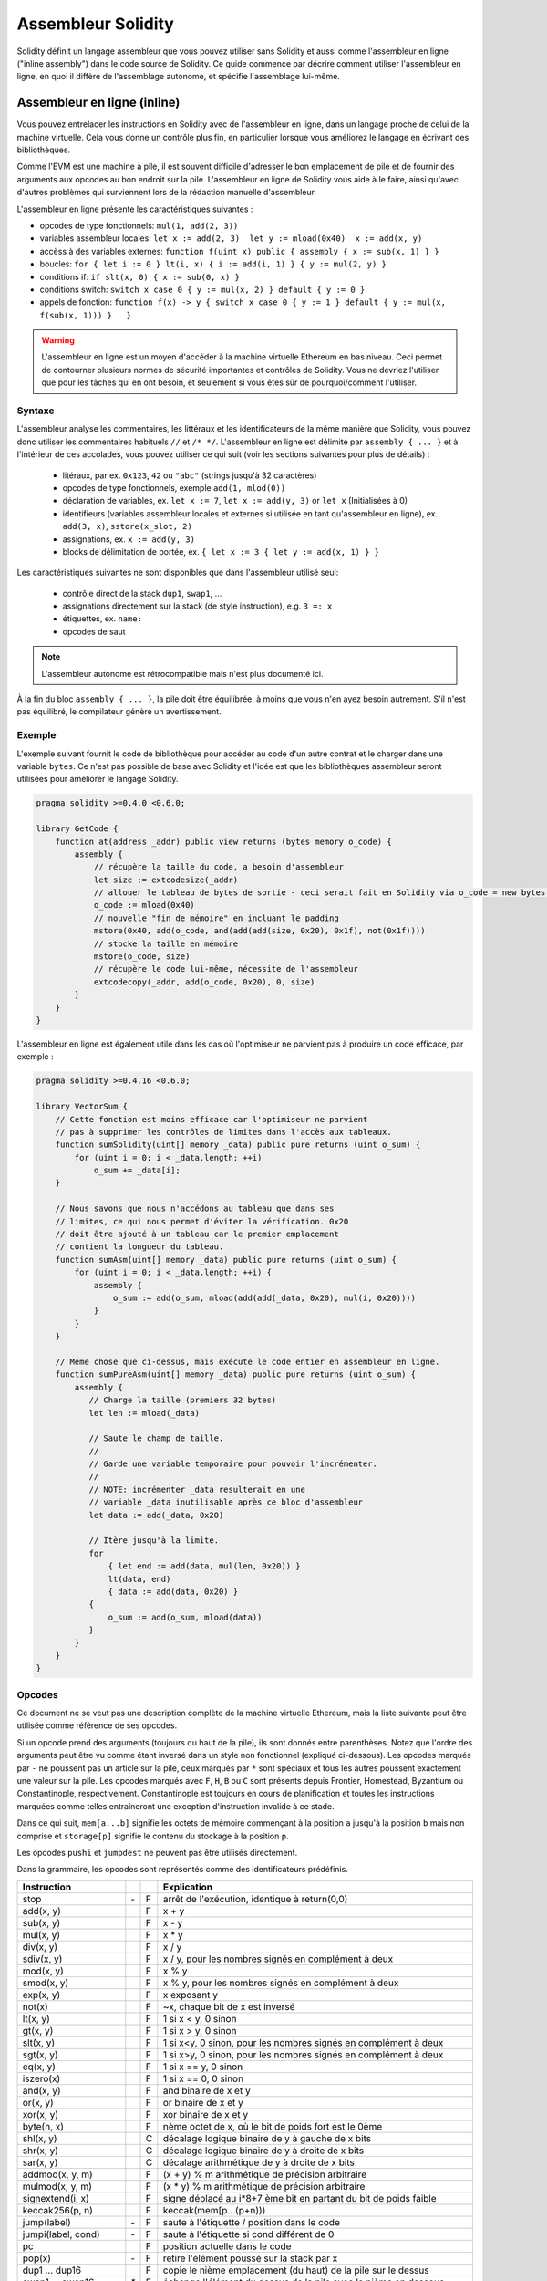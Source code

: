 ###################
Assembleur Solidity
###################

.. index:: ! assembly, ! asm, ! evmasm

Solidity définit un langage assembleur que vous pouvez utiliser sans Solidity et aussi comme l'assembleur en ligne ("inline assembly") dans le code source de Solidity. Ce guide commence par décrire comment utiliser l'assembleur en ligne, en quoi il diffère de l'assemblage autonome, et spécifie l'assemblage lui-même.

.. _inline-assembly:

Assembleur en ligne (inline)
============================

Vous pouvez entrelacer les instructions en Solidity avec de l'assembleur en ligne, dans un langage proche de celui de la machine virtuelle. Cela vous donne un contrôle plus fin, en particulier lorsque vous améliorez le langage en écrivant des bibliothèques.

Comme l'EVM est une machine à pile, il est souvent difficile d'adresser le bon emplacement de pile et de fournir des arguments aux opcodes au bon endroit sur la pile. L'assembleur en ligne de Solidity vous aide à le faire, ainsi qu'avec d'autres problèmes qui surviennent lors de la rédaction manuelle d'assembleur.

L'assembleur en ligne présente les caractéristiques suivantes :

* opcodes de type fonctionnels: ``mul(1, add(2, 3))``
* variables assembleur locales: ``let x := add(2, 3)  let y := mload(0x40)  x := add(x, y)``
* accèss à des variables externes: ``function f(uint x) public { assembly { x := sub(x, 1) } }``
* boucles: ``for { let i := 0 } lt(i, x) { i := add(i, 1) } { y := mul(2, y) }``
* conditions if: ``if slt(x, 0) { x := sub(0, x) }``
* conditions switch: ``switch x case 0 { y := mul(x, 2) } default { y := 0 }``
* appels de fonction: ``function f(x) -> y { switch x case 0 { y := 1 } default { y := mul(x, f(sub(x, 1))) }   }``

.. warning::
    L'assembleur en ligne est un moyen d'accéder à la machine virtuelle Ethereum en bas niveau. Ceci permet de contourner plusieurs normes de sécurité importantes et contrôles de Solidity. Vous ne devriez l'utiliser que pour les tâches qui en ont besoin, et seulement si vous êtes sûr de pourquoi/comment l'utiliser.

Syntaxe
-------

L'assembleur analyse les commentaires, les littéraux et les identificateurs de la même manière que Solidity, vous pouvez donc utiliser les commentaires habituels ``//`` et ``/* */``. L'assembleur en ligne est délimité par ``assembly { ... }`` et à l'intérieur de ces accolades, vous pouvez utiliser ce qui suit (voir les sections suivantes pour plus de détails) :

 - litéraux, par ex. ``0x123``, ``42`` ou ``"abc"`` (strings jusqu'à 32 caractères)
 - opcodes de type fonctionnels, exemple ``add(1, mlod(0))``
 - déclaration de variables, ex. ``let x := 7``, ``let x := add(y, 3)`` or ``let x`` (Initialisées à 0)
 - identifieurs (variables assembleur locales et externes si utilisée en tant qu'assembleur en ligne), ex. ``add(3, x)``, ``sstore(x_slot, 2)``
 - assignations, ex. ``x := add(y, 3)``
 - blocks de délimitation de portée, ex. ``{ let x := 3 { let y := add(x, 1) } }``

Les caractéristiques suivantes ne sont disponibles que dans l'assembleur utilisé seul:

 - contrôle direct de la stack ``dup1``, ``swap1``, ...
 - assignations directement sur la stack (de style instruction), e.g. ``3 =: x``
 - étiquettes, ex. ``name:``
 - opcodes de saut

.. note::
  L'assembleur autonome est rétrocompatible mais n'est plus documenté ici.

À la fin du bloc ``assembly { ... }``, la pile doit être équilibrée, à moins que vous n'en ayez besoin autrement. S'il n'est pas équilibré, le compilateur génère un avertissement.

Exemple
-------

L'exemple suivant fournit le code de bibliothèque pour accéder au code d'un autre contrat et le charger dans une variable ``bytes``. Ce n'est pas possible de base avec Solidity et l'idée est que les bibliothèques assembleur seront utilisées pour améliorer le langage Solidity.

.. code::

    pragma solidity >=0.4.0 <0.6.0;

    library GetCode {
        function at(address _addr) public view returns (bytes memory o_code) {
            assembly {
                // récupère la taille du code, a besoin d'assembleur
                let size := extcodesize(_addr)
                // allouer le tableau de bytes de sortie - ceci serait fait en Solidity via o_code = new bytes(size)
                o_code := mload(0x40)
                // nouvelle "fin de mémoire" en incluant le padding
                mstore(0x40, add(o_code, and(add(add(size, 0x20), 0x1f), not(0x1f))))
                // stocke la taille en mémoire
                mstore(o_code, size)
                // récupère le code lui-même, nécessite de l'assembleur
                extcodecopy(_addr, add(o_code, 0x20), 0, size)
            }
        }
    }

L'assembleur en ligne est également utile dans les cas où l'optimiseur ne parvient pas à produire un code efficace, par exemple :

.. code::

    pragma solidity >=0.4.16 <0.6.0;

    library VectorSum {
        // Cette fonction est moins efficace car l'optimiseur ne parvient
        // pas à supprimer les contrôles de limites dans l'accès aux tableaux.
        function sumSolidity(uint[] memory _data) public pure returns (uint o_sum) {
            for (uint i = 0; i < _data.length; ++i)
                o_sum += _data[i];
        }

        // Nous savons que nous n'accédons au tableau que dans ses
        // limites, ce qui nous permet d'éviter la vérification. 0x20
        // doit être ajouté à un tableau car le premier emplacement
        // contient la longueur du tableau.
        function sumAsm(uint[] memory _data) public pure returns (uint o_sum) {
            for (uint i = 0; i < _data.length; ++i) {
                assembly {
                    o_sum := add(o_sum, mload(add(add(_data, 0x20), mul(i, 0x20))))
                }
            }
        }

        // Même chose que ci-dessus, mais exécute le code entier en assembleur en ligne.
        function sumPureAsm(uint[] memory _data) public pure returns (uint o_sum) {
            assembly {
               // Charge la taille (premiers 32 bytes)
               let len := mload(_data)

               // Saute le champ de taille.
               //
               // Garde une variable temporaire pour pouvoir l'incrémenter.
               //
               // NOTE: incrémenter _data resulterait en une
               // variable _data inutilisable après ce bloc d'assembleur
               let data := add(_data, 0x20)

               // Itère jusqu'à la limite.
               for
                   { let end := add(data, mul(len, 0x20)) }
                   lt(data, end)
                   { data := add(data, 0x20) }
               {
                   o_sum := add(o_sum, mload(data))
               }
            }
        }
    }


.. _opcodes:

Opcodes
-------

Ce document ne se veut pas une description complète de la machine virtuelle Ethereum, mais la liste suivante peut être utilisée comme référence de ses opcodes.

Si un opcode prend des arguments (toujours du haut de la pile), ils sont donnés entre parenthèses.
Notez que l'ordre des arguments peut être vu comme étant inversé dans un style non fonctionnel (expliqué ci-dessous).
Les opcodes marqués par ``-`` ne poussent pas un article sur la pile, ceux marqués par ``*`` sont spéciaux et tous les autres poussent exactement une valeur sur la pile.
Les opcodes marqués avec ``F``, ``H``, ``B`` ou ``C`` sont présents depuis Frontier, Homestead, Byzantium ou Constantinople, respectivement.
Constantinople est toujours en cours de planification et toutes les instructions marquées comme telles entraîneront une exception d'instruction invalide à ce stade.

Dans ce qui suit, ``mem[a...b]`` signifie les octets de mémoire commençant à la position ``a`` jusqu'à la position ``b`` mais non comprise et ``storage[p]`` signifie le contenu du stockage à la position ``p``.

Les opcodes ``pushi`` et ``jumpdest`` ne peuvent pas être utilisés directement.

Dans la grammaire, les opcodes sont représentés comme des identificateurs prédéfinis.

+-------------------------+-----+---+-----------------------------------------------------------------+
| Instruction             |     |   | Explication                                                     |
+=========================+=====+===+=================================================================+
| stop                    | `-` | F | arrêt de l'exécution, identique à return(0,0)                   |
+-------------------------+-----+---+-----------------------------------------------------------------+
| add(x, y)               |     | F | x + y                                                           |
+-------------------------+-----+---+-----------------------------------------------------------------+
| sub(x, y)               |     | F | x - y                                                           |
+-------------------------+-----+---+-----------------------------------------------------------------+
| mul(x, y)               |     | F | x * y                                                           |
+-------------------------+-----+---+-----------------------------------------------------------------+
| div(x, y)               |     | F | x / y                                                           |
+-------------------------+-----+---+-----------------------------------------------------------------+
| sdiv(x, y)              |     | F | x / y, pour les nombres signés en complément à deux             |
+-------------------------+-----+---+-----------------------------------------------------------------+
| mod(x, y)               |     | F | x % y                                                           |
+-------------------------+-----+---+-----------------------------------------------------------------+
| smod(x, y)              |     | F | x % y, pour les nombres signés en complément à deux             |
+-------------------------+-----+---+-----------------------------------------------------------------+
| exp(x, y)               |     | F | x exposant y                                                    |
+-------------------------+-----+---+-----------------------------------------------------------------+
| not(x)                  |     | F | ~x, chaque bit de x est inversé                                 |
+-------------------------+-----+---+-----------------------------------------------------------------+
| lt(x, y)                |     | F | 1 si x < y, 0 sinon                                             |
+-------------------------+-----+---+-----------------------------------------------------------------+
| gt(x, y)                |     | F | 1 si x > y, 0 sinon                                             |
+-------------------------+-----+---+-----------------------------------------------------------------+
| slt(x, y)               |     | F | 1 si x<y, 0 sinon, pour les nombres signés en complément à deux |
+-------------------------+-----+---+-----------------------------------------------------------------+
| sgt(x, y)               |     | F | 1 si x>y, 0 sinon, pour les nombres signés en complément à deux |
+-------------------------+-----+---+-----------------------------------------------------------------+
| eq(x, y)                |     | F | 1 si x == y, 0 sinon                                            |
+-------------------------+-----+---+-----------------------------------------------------------------+
| iszero(x)               |     | F | 1 si x == 0, 0 sinon                                            |
+-------------------------+-----+---+-----------------------------------------------------------------+
| and(x, y)               |     | F | and binaire de x et y                                           |
+-------------------------+-----+---+-----------------------------------------------------------------+
| or(x, y)                |     | F | or binaire de x et y                                            |
+-------------------------+-----+---+-----------------------------------------------------------------+
| xor(x, y)               |     | F | xor binaire de x et y                                           |
+-------------------------+-----+---+-----------------------------------------------------------------+
| byte(n, x)              |     | F | nème octet de x, où le bit de poids fort est le 0ème            |
+-------------------------+-----+---+-----------------------------------------------------------------+
| shl(x, y)               |     | C | décalage logique binaire de y à gauche de x bits                |
+-------------------------+-----+---+-----------------------------------------------------------------+
| shr(x, y)               |     | C | décalage logique binaire de y à droite de x bits                |
+-------------------------+-----+---+-----------------------------------------------------------------+
| sar(x, y)               |     | C | décalage arithmétique de y à droite de x bits                   |
+-------------------------+-----+---+-----------------------------------------------------------------+
| addmod(x, y, m)         |     | F | (x + y) % m arithmétique de précision arbitraire                |
+-------------------------+-----+---+-----------------------------------------------------------------+
| mulmod(x, y, m)         |     | F | (x * y) % m arithmétique de précision arbitraire                |
+-------------------------+-----+---+-----------------------------------------------------------------+
| signextend(i, x)        |     | F | signe déplacé au i*8+7 ème bit en partant du bit de poids faible|
+-------------------------+-----+---+-----------------------------------------------------------------+
| keccak256(p, n)         |     | F | keccak(mem[p...(p+n)))                                          |
+-------------------------+-----+---+-----------------------------------------------------------------+
| jump(label)             | `-` | F | saute à l'étiquette / position dans le code                     |
+-------------------------+-----+---+-----------------------------------------------------------------+
| jumpi(label, cond)      | `-` | F | saute à l'étiquette si cond différent de 0                      |
+-------------------------+-----+---+-----------------------------------------------------------------+
| pc                      |     | F | position actuelle dans le code                                  |
+-------------------------+-----+---+-----------------------------------------------------------------+
| pop(x)                  | `-` | F | retire l'élément poussé sur la stack par x                      |
+-------------------------+-----+---+-----------------------------------------------------------------+
| dup1 ... dup16          |     | F | copie le nième emplacement (du haut) de la pile sur le dessus   |
+-------------------------+-----+---+-----------------------------------------------------------------+
| swap1 ... swap16        | `*` | F | échange l'élément du dessus de la pile avec le nième en dessous |
+-------------------------+-----+---+-----------------------------------------------------------------+
| mload(p)                |     | F | mem[p...(p+32))                                                 |
+-------------------------+-----+---+-----------------------------------------------------------------+
| mstore(p, v)            | `-` | F | mem[p...(p+32)) := v                                            |
+-------------------------+-----+---+-----------------------------------------------------------------+
| mstore8(p, v)           | `-` | F | mem[p] := v & 0xff (modifie uniquement un bit)                  |
+-------------------------+-----+---+-----------------------------------------------------------------+
| sload(p)                |     | F | storage[p]                                                      |
+-------------------------+-----+---+-----------------------------------------------------------------+
| sstore(p, v)            | `-` | F | storage[p] := v                                                 |
+-------------------------+-----+---+-----------------------------------------------------------------+
| msize                   |     | F | taille actuelle de memory, c.à.d plus grand index mémoire       |
+-------------------------+-----+---+-----------------------------------------------------------------+
| gas                     |     | F | gas toujours disponible à l'éxécution                           |
+-------------------------+-----+---+-----------------------------------------------------------------+
| address                 |     | F | addresse du contrat en cours / du contexte d'éxécution          |
+-------------------------+-----+---+-----------------------------------------------------------------+
| balance(a)              |     | F | solde en wei de l'adresse a                                     |
+-------------------------+-----+---+-----------------------------------------------------------------+
| caller                  |     | F | emetteur du message (excluant ``delegatecall``)                 |
+-------------------------+-----+---+-----------------------------------------------------------------+
| callvalue               |     | F | wei envoyés avec l'appel courant                                |
+-------------------------+-----+---+-----------------------------------------------------------------+
| calldataload(p)         |     | F | données d'appel calldata commençant à la position p (32 octets) |
+-------------------------+-----+---+-----------------------------------------------------------------+
| calldatasize            |     | F | taille des données d'appel en octets                            |
+-------------------------+-----+---+-----------------------------------------------------------------+
| calldatacopy(t, f, s)   | `-` | F | copie s octets de la position f de calldata vers t en memoire   |
+-------------------------+-----+---+-----------------------------------------------------------------+
| codesize                |     | F | size of the code of the current contract / execution context    |
+-------------------------+-----+---+-----------------------------------------------------------------+
| codecopy(t, f, s)       | `-` | F | copy s bytes from code at position f to mem at position t       |
+-------------------------+-----+---+-----------------------------------------------------------------+
| extcodesize(a)          |     | F | size of the code at address a                                   |
+-------------------------+-----+---+-----------------------------------------------------------------+
| extcodecopy(a, t, f, s) | `-` | F | comme codecopy(t, f, s) mais prend le code à l'adresse a        |
+-------------------------+-----+---+-----------------------------------------------------------------+
| returndatasize          |     | B | taille du dernier returndata                                    |
+-------------------------+-----+---+-----------------------------------------------------------------+
| returndatacopy(t, f, s) | `-` | B | copie s octets de la position f de returndata vers t en mémoire |
+-------------------------+-----+---+-----------------------------------------------------------------+
| extcodehash(a)          |     | C | hash du code de l'adresse a                                     |
+-------------------------+-----+---+-----------------------------------------------------------------+
| create(v, p, n)         |     | F | créée un nouveau contrat avec le code mem[p...(p+n)) et envoie  |
|                         |     |   | v wei puis retourne la nouvelle adresse                         |
+-------------------------+-----+---+-----------------------------------------------------------------+
| create2(v, p, n, s)     |     | C | créée un nouveau contrat avec le code mem[p...(p+n)) à l'adresse|
|                         |     |   | keccak256(0xff . this . s . keccak256(mem[p...(p+n))) et envoie |
|                         |     |   |  v wei puis retourne la nouvelle adresse, où ``0xff`` est une   |
|                         |     |   | valeur sur 8 octets, ``this`` est l'adresse du contrat courant  |
|                         |     |   | sur 20 octets et ``s`` est une valeur 256 bits en big-endian    |
+-------------------------+-----+---+-----------------------------------------------------------------+
| call(g, a, v, in,       |     | F | appelle le contrat à l'adresse a avec les données d'entrée      |
| insize, out, outsize)   |     |   | mem[in...(in+insize)), en fournissant g gas et v wei et l'espace|
|                         |     |   | mémoire de sortie mem[out...(out+outsize)), retournant 0 en cas |
|                         |     |   | d'erreur (ex. manque de gas) et 1 en cas de succès              |
+-------------------------+-----+---+-----------------------------------------------------------------+
| callcode(g, a, v, in,   |     | F | identique à ``call`` mais utilise seulement le code de a en     |
| insize, out, outsize)   |     |   | restant dans le contexte du contrat courant                     |
+-------------------------+-----+---+-----------------------------------------------------------------+
| delegatecall(g, a, in,  |     | H | identique à ``callcode`` mais garde également ``caller``        |
| insize, out, outsize)   |     |   | et ``callvalue``                                                |
+-------------------------+-----+---+-----------------------------------------------------------------+
| staticcall(g, a, in,    |     | B | identique à ``call(g, a, 0, in, insize, out, outsize)`` mais    |
| insize, out, outsize)   |     |   | n'autorise pasd e modifications de l'état                       |
+-------------------------+-----+---+-----------------------------------------------------------------+
| return(p, s)            | `-` | F | termine l'éxécution, retourne data mem[p...(p+s))               |
+-------------------------+-----+---+-----------------------------------------------------------------+
| revert(p, s)            | `-` | B | termine l'éxécution, annule les changement de l'état, retourne  |
|                         |     |   | data mem[p...(p+s))                                             |
+-------------------------+-----+---+-----------------------------------------------------------------+
| selfdestruct(a)         | `-` | F | termine l'éxécution, détruit le contrat en cours et envoie      |
|                         |     |   | ses fonds à a                                                   |
+-------------------------+-----+---+-----------------------------------------------------------------+
| invalid                 | `-` | F | termine l'éxécution with invalid instruction                    |
+-------------------------+-----+---+-----------------------------------------------------------------+
| log0(p, s)              | `-` | F | ajoute data mem[p...(p+s)) au journal sans topics               |
+-------------------------+-----+---+-----------------------------------------------------------------+
| log1(p, s, t1)          | `-` | F | ajoute data mem[p...(p+s)) au journal avec le topic t1          |
+-------------------------+-----+---+-----------------------------------------------------------------+
| log2(p, s, t1, t2)      | `-` | F | ajoute data mem[p...(p+s)) au journal avec les topics t1 et t2  |
+-------------------------+-----+---+-----------------------------------------------------------------+
| log3(p, s, t1, t2, t3)  | `-` | F | ajoute data mem[p...(p+s)) au journal avec les topics t1, t2, t3|
+-------------------------+-----+---+-----------------------------------------------------------------+
| log4(p, s, t1, t2, t3,  | `-` | F | ajoute data mem[p...(p+s)) au journal avec topics t1, t2, t3, t4|
| t4)                     |     |   |                                                                 |
+-------------------------+-----+---+-----------------------------------------------------------------+
| origin                  |     | F | emetteur de la transaction                                      |
+-------------------------+-----+---+-----------------------------------------------------------------+
| gasprice                |     | F | prix du gas pour cette transaction                              |
+-------------------------+-----+---+-----------------------------------------------------------------+
| blockhash(b)            |     | F | hash du bloc numero b                                           |
|                         |     |   | seulement pour els derniers 256 blocs excluant le courant       |
+-------------------------+-----+---+-----------------------------------------------------------------+
| coinbase                |     | F | bénéficiaire du minage courant                                  |
+-------------------------+-----+---+-----------------------------------------------------------------+
| timestamp               |     | F | timestamp du bloc courant en secondes depuis l'epoch UNIX       |
+-------------------------+-----+---+-----------------------------------------------------------------+
| number                  |     | F | numéro du bloc courant                                          |
+-------------------------+-----+---+-----------------------------------------------------------------+
| difficulty              |     | F | difficulté du bloc courant                                      |
+-------------------------+-----+---+-----------------------------------------------------------------+
| gaslimit                |     | F | limite de gas du bloc courant                                   |
+-------------------------+-----+---+-----------------------------------------------------------------+

Literaux
--------

You can use integer constants by typing them in decimal or hexadecimal notation and an appropriate ``PUSHi`` instruction will automatically be generated. The following creates code to add 2 and 3 resulting in 5 and then computes the bitwise and with the string "abc".
The final value is assigned to a local variable called ``x``.
Strings are stored left-aligned and cannot be longer than 32 bytes.

.. code::

    assembly { let x := and("abc", add(3, 2)) }


Functional Style
-----------------

For a sequence of opcodes, it is often hard to see what the actual arguments for certain opcodes are. In the following example, ``3`` is added to the contents in memory at position ``0x80``.

.. code::

    3 0x80 mload add 0x80 mstore

Solidity inline assembly has a "functional style" notation where the same code would be written as follows:

.. code::

    mstore(0x80, add(mload(0x80), 3))

If you read the code from right to left, you end up with exactly the same sequence of constants and opcodes, but it is much clearer where the values end up.

If you care about the exact stack layout, just note that the syntactically first argument for a function or opcode will be put at the top of the stack.

Access to External Variables, Functions and Libraries
-----------------------------------------------------

You can access Solidity variables and other identifiers by using their name.
For variables stored in the memory data location, this pushes the address, and not the value onto the stack. Variables stored in the storage data location are different, as they might not occupy a full storage slot, so their "address" is composed of a slot and a byte-offset inside that slot. To retrieve the slot pointed to by the variable ``x``, you use ``x_slot``, and to retrieve the byte-offset you use ``x_offset``.

Local Solidity variables are available for assignments, for example:

.. code::

    pragma solidity >=0.4.11 <0.6.0;

    contract C {
        uint b;
        function f(uint x) public view returns (uint r) {
            assembly {
                r := mul(x, sload(b_slot)) // ignore the offset, we know it is zero
            }
        }
    }

.. warning::
    If you access variables of a type that spans less than 256 bits (for example ``uint64``, ``address``, ``bytes16`` or ``byte``), you cannot make any assumptions about bits not part of the encoding of the type. Especially, do not assume them to be zero.
    To be safe, always clear the data properly before you use it in a context where this is important:
    ``uint32 x = f(); assembly { x := and(x, 0xffffffff) /* now use x */ }``
    To clean signed types, you can use the ``signextend`` opcode.

Labels
------

Support for labels has been removed in version 0.5.0 of Solidity.
Please use functions, loops, if or switch statements instead.

Declaring Assembly-Local Variables
----------------------------------

You can use the ``let`` keyword to declare variables that are only visible in inline assembly and actually only in the current ``{...}``-block. What happens is that the ``let`` instruction will create a new stack slot that is reserved
for the variable and automatically removed again when the end of the block is reached. You need to provide an initial value for the variable which can be just ``0``, but it can also be a complex functional-style expression.

.. code::

    pragma solidity >=0.4.16 <0.6.0;

    contract C {
        function f(uint x) public view returns (uint b) {
            assembly {
                let v := add(x, 1)
                mstore(0x80, v)
                {
                    let y := add(sload(v), 1)
                    b := y
                } // y is "deallocated" here
                b := add(b, v)
            } // v is "deallocated" here
        }
    }


Assignments
-----------

Assignments are possible to assembly-local variables and to function-local variables. Take care that when you assign to variables that point to memory or storage, you will only change the pointer and not the data.

Variables can only be assigned expressions that result in exactly one value.
If you want to assign the values returned from a function that has multiple return parameters, you have to provide multiple variables.

.. code::

    {
        let v := 0
        let g := add(v, 2)
        function f() -> a, b { }
        let c, d := f()
    }

If
--

The if statement can be used for conditionally executing code.
There is no "else" part, consider using "switch" (see below) if you need multiple alternatives.

.. code::

    {
        if eq(value, 0) { revert(0, 0) }
    }

The curly braces for the body are required.

Switch
------

You can use a switch statement as a very basic version of "if/else".
It takes the value of an expression and compares it to several constants.
The branch corresponding to the matching constant is taken. Contrary to the error-prone behaviour of some programming languages, control flow does not continue from one case to the next. There can be a fallback or default case called ``default``.

.. code::

    {
        let x := 0
        switch calldataload(4)
        case 0 {
            x := calldataload(0x24)
        }
        default {
            x := calldataload(0x44)
        }
        sstore(0, div(x, 2))
    }

The list of cases does not require curly braces, but the body of a case does require them.

Loops
-----

Assembly supports a simple for-style loop. For-style loops have a header containing an initializing part, a condition and a post-iteration part. The condition has to be a functional-style expression, while the other two are blocks. If the initializing part declares any variables, the scope of these variables is extended into the body (including the condition and the post-iteration part).

The following example computes the sum of an area in memory.

.. code::

    {
        let x := 0
        for { let i := 0 } lt(i, 0x100) { i := add(i, 0x20) } {
            x := add(x, mload(i))
        }
    }

For loops can also be written so that they behave like while loops:
Simply leave the initialization and post-iteration parts empty.

.. code::

    {
        let x := 0
        let i := 0
        for { } lt(i, 0x100) { } {     // while(i < 0x100)
            x := add(x, mload(i))
            i := add(i, 0x20)
        }
    }

Functions
---------

Assembly allows the definition of low-level functions. These take their arguments (and a return PC) from the stack and also put the results onto the stack. Calling a function looks the same way as executing a functional-style opcode.

Functions can be defined anywhere and are visible in the block they are declared in. Inside a function, you cannot access local variables defined outside of that function. There is no explicit ``return`` statement.

If you call a function that returns multiple values, you have to assign them to a tuple using ``a, b := f(x)`` or ``let a, b := f(x)``.

The following example implements the power function by square-and-multiply.

.. code::

    {
        function power(base, exponent) -> result {
            switch exponent
            case 0 { result := 1 }
            case 1 { result := base }
            default {
                result := power(mul(base, base), div(exponent, 2))
                switch mod(exponent, 2)
                    case 1 { result := mul(base, result) }
            }
        }
    }

Things to Avoid
---------------

Inline assembly might have a quite high-level look, but it actually is extremely low-level. Function calls, loops, ifs and switches are converted by simple rewriting rules and after that, the only thing the assembler does for you is re-arranging
functional-style opcodes, counting stack height for variable access and removing stack slots for assembly-local variables when the end of their block is reached.

Conventions in Solidity
-----------------------

In contrast to EVM assembly, Solidity knows types which are narrower than 256 bits, e.g. ``uint24``. In order to make them more efficient, most arithmetic operations just treat them as 256-bit numbers and the higher-order bits are only cleaned at the point where it is necessary, i.e. just shortly before they are written to memory or before comparisons are performed. This means that if you access such a variable from within inline assembly, you might have to manually clean the higher order bits first.

Solidity manages memory in a very simple way: There is a "free memory pointer" at position ``0x40`` in memory. If you want to allocate memory, just use the memory starting from where this pointer points at and update it accordingly.
There is no guarantee that the memory has not been used before and thus you cannot assume that its contents are zero bytes.
There is no built-in mechanism to release or free allocated memory.
Here is an assembly snippet that can be used for allocating memory::

    function allocate(length) -> pos {
      pos := mload(0x40)
      mstore(0x40, add(pos, length))
    }

The first 64 bytes of memory can be used as "scratch space" for short-term allocation. The 32 bytes after the free memory pointer (i.e. starting at ``0x60``) is meant to be zero permanently and is used as the initial value for empty dynamic memory arrays.
This means that the allocatable memory starts at ``0x80``, which is the initial value of the free memory pointer.

Elements in memory arrays in Solidity always occupy multiples of 32 bytes (yes, this is even true for ``byte[]``, but not for ``bytes`` and ``string``). Multi-dimensional memory arrays are pointers to memory arrays. The length of a dynamic array is stored at the first slot of the array and followed by the array elements.

.. warning::
    Statically-sized memory arrays do not have a length field, but it might be added later to allow better convertibility between statically- and dynamically-sized arrays, so please do not rely on that.


Standalone Assembly
===================

The assembly language described as inline assembly above can also be used standalone and in fact, the plan is to use it as an intermediate language for the Solidity compiler. In this form, it tries to achieve several goals:

1. Programs written in it should be readable, even if the code is generated by a compiler from Solidity.
2. The translation from assembly to bytecode should contain as few "surprises" as possible.
3. Control flow should be easy to detect to help in formal verification and optimization.

In order to achieve the first and last goal, assembly provides high-level constructs like ``for`` loops, ``if`` and ``switch`` statements and function calls. It should be possible to write assembly programs that do not make use of explicit ``SWAP``, ``DUP``, ``JUMP`` and ``JUMPI`` statements, because the first two obfuscate the data flow and the last two obfuscate control flow. Furthermore, functional statements of the form ``mul(add(x, y), 7)`` are preferred over pure opcode statements like
``7 y x add mul`` because in the first form, it is much easier to see which operand is used for which opcode.

The second goal is achieved by compiling the higher level constructs to bytecode in a very regular way.
The only non-local operation performed by the assembler is name lookup of user-defined identifiers (functions, variables, ...), which follow very simple and regular scoping rules and cleanup of local variables from the stack.

Scoping: An identifier that is declared (label, variable, function, assembly) is only visible in the block where it was declared (including nested blocks inside the current block). It is not legal to access local variables across function borders, even if they would be in scope. Shadowing is not allowed.
Local variables cannot be accessed before they were declared, but functions and assemblies can. Assemblies are special blocks that are used for e.g. returning runtime code or creating contracts. No identifier from an outer assembly is visible in a sub-assembly.

If control flow passes over the end of a block, pop instructions are inserted that match the number of local variables declared in that block.
Whenever a local variable is referenced, the code generator needs to know its current relative position in the stack and thus it needs to keep track of the current so-called stack height. Since all local variables are removed at the end of a block, the stack height before and after the block should be the same. If this is not the case, compilation fails.

Using ``switch``, ``for`` and functions, it should be possible to write complex code without using ``jump`` or ``jumpi`` manually. This makes it much easier to analyze the control flow, which allows for improved formal verification and optimization.

Furthermore, if manual jumps are allowed, computing the stack height is rather complicated.
The position of all local variables on the stack needs to be known, otherwise neither references to local variables nor removing local variables automatically from the stack at the end of a block will work properly.

Example:

We will follow an example compilation from Solidity to assembly.
We consider the runtime bytecode of the following Solidity program::

    pragma solidity >=0.4.16 <0.6.0;

    contract C {
      function f(uint x) public pure returns (uint y) {
        y = 1;
        for (uint i = 0; i < x; i++)
          y = 2 * y;
      }
    }

The following assembly will be generated::

    {
      mstore(0x40, 0x80) // store the "free memory pointer"
      // function dispatcher
      switch div(calldataload(0), exp(2, 226))
      case 0xb3de648b {
        let r := f(calldataload(4))
        let ret := $allocate(0x20)
        mstore(ret, r)
        return(ret, 0x20)
      }
      default { revert(0, 0) }
      // memory allocator
      function $allocate(size) -> pos {
        pos := mload(0x40)
        mstore(0x40, add(pos, size))
      }
      // the contract function
      function f(x) -> y {
        y := 1
        for { let i := 0 } lt(i, x) { i := add(i, 1) } {
          y := mul(2, y)
        }
      }
    }


Assembly Grammar
----------------

The tasks of the parser are the following:

- Turn the byte stream into a token stream, discarding C++-style comments (a special comment exists for source references, but we will not explain it here).
- Turn the token stream into an AST according to the grammar below
- Register identifiers with the block they are defined in (annotation to the AST node) and note from which point on, variables can be accessed.

The assembly lexer follows the one defined by Solidity itself.

Whitespace is used to delimit tokens and it consists of the characters Space, Tab and Linefeed. Comments are regular JavaScript/C++ comments and are interpreted in the same way as Whitespace.

Grammar::

    AssemblyBlock = '{' AssemblyItem* '}'
    AssemblyItem =
        Identifier |
        AssemblyBlock |
        AssemblyExpression |
        AssemblyLocalDefinition |
        AssemblyAssignment |
        AssemblyStackAssignment |
        LabelDefinition |
        AssemblyIf |
        AssemblySwitch |
        AssemblyFunctionDefinition |
        AssemblyFor |
        'break' |
        'continue' |
        SubAssembly
    AssemblyExpression = AssemblyCall | Identifier | AssemblyLiteral
    AssemblyLiteral = NumberLiteral | StringLiteral | HexLiteral
    Identifier = [a-zA-Z_$] [a-zA-Z_0-9]*
    AssemblyCall = Identifier '(' ( AssemblyExpression ( ',' AssemblyExpression )* )? ')'
    AssemblyLocalDefinition = 'let' IdentifierOrList ( ':=' AssemblyExpression )?
    AssemblyAssignment = IdentifierOrList ':=' AssemblyExpression
    IdentifierOrList = Identifier | '(' IdentifierList ')'
    IdentifierList = Identifier ( ',' Identifier)*
    AssemblyStackAssignment = '=:' Identifier
    LabelDefinition = Identifier ':'
    AssemblyIf = 'if' AssemblyExpression AssemblyBlock
    AssemblySwitch = 'switch' AssemblyExpression AssemblyCase*
        ( 'default' AssemblyBlock )?
    AssemblyCase = 'case' AssemblyExpression AssemblyBlock
    AssemblyFunctionDefinition = 'function' Identifier '(' IdentifierList? ')'
        ( '->' '(' IdentifierList ')' )? AssemblyBlock
    AssemblyFor = 'for' ( AssemblyBlock | AssemblyExpression )
        AssemblyExpression ( AssemblyBlock | AssemblyExpression ) AssemblyBlock
    SubAssembly = 'assembly' Identifier AssemblyBlock
    NumberLiteral = HexNumber | DecimalNumber
    HexLiteral = 'hex' ('"' ([0-9a-fA-F]{2})* '"' | '\'' ([0-9a-fA-F]{2})* '\'')
    StringLiteral = '"' ([^"\r\n\\] | '\\' .)* '"'
    HexNumber = '0x' [0-9a-fA-F]+
    DecimalNumber = [0-9]+
